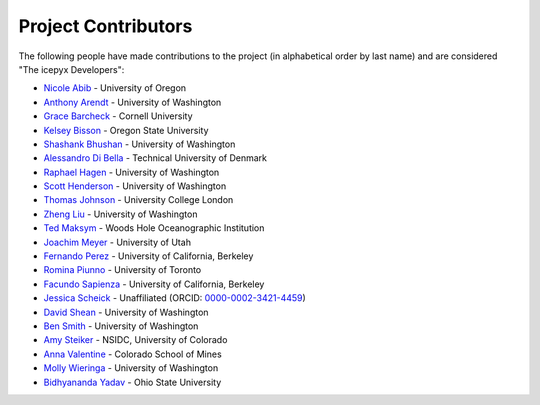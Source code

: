Project Contributors
====================

The following people have made contributions to the project (in alphabetical
order by last name) and are considered "The icepyx Developers":

* `Nicole Abib <https://github.com/nabib/>`_ - University of Oregon
* `Anthony Arendt <https://github.com/aaarendt/>`_ - University of Washington
* `Grace Barcheck <https://github.com/barcheck>`_ - Cornell University
* `Kelsey Bisson <https://github.com/kelseybisson>`_ - Oregon State University
* `Shashank Bhushan <https://github.com/ShashankBice>`_ - University of Washington
* `Alessandro Di Bella <https://github.com/alexdibella>`_ - Technical University of Denmark
* `Raphael Hagen <https://github.com/norlandrhagen>`_ - University of Washington
* `Scott Henderson <https://github.com/scottyhq>`_ - University of Washington
* `Thomas Johnson <https://github.com/loudTom>`_ - University College London
* `Zheng Liu <https://github.com/liuzheng-arctic>`_ - University of Washington
* `Ted Maksym <https://github.com/tedmaksym>`_ - Woods Hole Oceanographic Institution
* `Joachim Meyer <https://github.com/jomey>`_ - University of Utah
* `Fernando Perez <https://github.com/fperez>`_ - University of California, Berkeley
* `Romina Piunno <https://github.com/RomiP>`_ - University of Toronto
* `Facundo Sapienza <https://github.com/facusapienza21>`_ - University of California, Berkeley
* `Jessica Scheick <https://github.com/jessicas11>`_ - Unaffiliated (ORCID: `0000-0002-3421-4459 <https://www.orcid.org/0000-0002-3421-4459>`_)
* `David Shean <https://github.com/dshean>`_ - University of Washington
* `Ben Smith <https://github.com/smithb>`_ - University of Washington
* `Amy Steiker <https://github.com/asteiker>`_ - NSIDC, University of Colorado
* `Anna Valentine <https://github.com/annavalentine>`_ - Colorado School of Mines
* `Molly Wieringa <https://github.com/mollymwieringa>`_ - University of Washington
* `Bidhyananda Yadav <https://github.com/bidhya>`_ - Ohio State University
